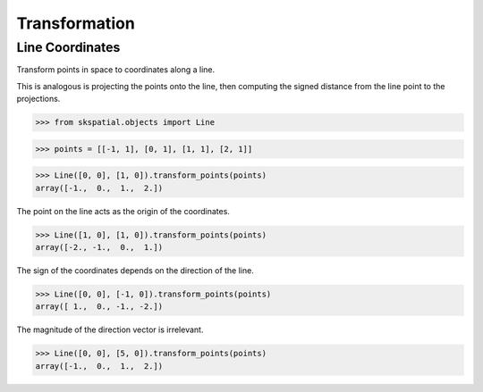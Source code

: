 
Transformation
==============


Line Coordinates
----------------

Transform points in space to coordinates along a line.

This is analogous is projecting the points onto the line, then computing the signed distance from the line point to the projections.

>>> from skspatial.objects import Line

>>> points = [[-1, 1], [0, 1], [1, 1], [2, 1]]

>>> Line([0, 0], [1, 0]).transform_points(points)
array([-1.,  0.,  1.,  2.])


The point on the line acts as the origin of the coordinates.

>>> Line([1, 0], [1, 0]).transform_points(points)
array([-2., -1.,  0.,  1.])


The sign of the coordinates depends on the direction of the line.

>>> Line([0, 0], [-1, 0]).transform_points(points)
array([ 1.,  0., -1., -2.])


The magnitude of the direction vector is irrelevant.

>>> Line([0, 0], [5, 0]).transform_points(points)
array([-1.,  0.,  1.,  2.])
